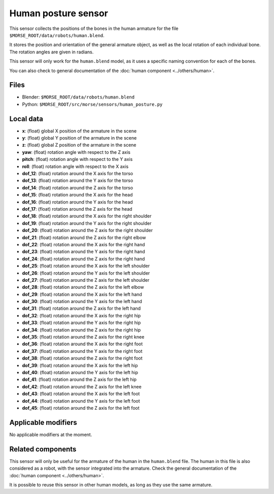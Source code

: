 Human posture sensor
====================

This sensor collects the positions of the bones in the human armature
for the file ``$MORSE_ROOT/data/robots/human.blend``.

It stores the position and orientation of the general armature object, as
well as the local rotation of each individual bone. The rotation angles are
given in radians.

This sensor will only work for the ``human.blend`` model, as it uses
a specific naming convention for each of the bones.

You can also check to general documentation of the :doc:`human component <../others/human>`.

Files
-----

- Blender: ``$MORSE_ROOT/data/robots/human.blend``
- Python: ``$MORSE_ROOT/src/morse/sensors/human_posture.py``

Local data
----------

.. image:: ../../../media/human_joints.png 
  :align: center
  :width: 600


- **x**: (float) global X position of the armature in the scene
- **y**: (float) global Y position of the armature in the scene
- **z**: (float) global Z position of the armature in the scene
- **yaw**: (float) rotation angle with respect to the Z axis
- **pitch**: (float) rotation angle with respect to the Y axis
- **roll**: (float) rotation angle with respect to the X axis

- **dof_12**: (float) rotation around the X axis for the torso
- **dof_13**: (float) rotation around the Y axis for the torso
- **dof_14**: (float) rotation around the Z axis for the torso

- **dof_15**: (float) rotation around the X axis for the head
- **dof_16**: (float) rotation around the Y axis for the head
- **dof_17**: (float) rotation around the Z axis for the head

- **dof_18**: (float) rotation around the X axis for the right shoulder
- **dof_19**: (float) rotation around the Y axis for the right shoulder
- **dof_20**: (float) rotation around the Z axis for the right shoulder

- **dof_21**: (float) rotation around the Z axis for the right elbow

- **dof_22**: (float) rotation around the X axis for the right hand
- **dof_23**: (float) rotation around the Y axis for the right hand
- **dof_24**: (float) rotation around the Z axis for the right hand

- **dof_25**: (float) rotation around the X axis for the left shoulder
- **dof_26**: (float) rotation around the Y axis for the left shoulder
- **dof_27**: (float) rotation around the Z axis for the left shoulder

- **dof_28**: (float) rotation around the Z axis for the left elbow

- **dof_29**: (float) rotation around the X axis for the left hand
- **dof_30**: (float) rotation around the Y axis for the left hand
- **dof_31**: (float) rotation around the Z axis for the left hand

- **dof_32**: (float) rotation around the X axis for the right hip
- **dof_33**: (float) rotation around the Y axis for the right hip
- **dof_34**: (float) rotation around the Z axis for the right hip

- **dof_35**: (float) rotation around the Z axis for the right knee

- **dof_36**: (float) rotation around the X axis for the right foot
- **dof_37**: (float) rotation around the Y axis for the right foot
- **dof_38**: (float) rotation around the Z axis for the right foot

- **dof_39**: (float) rotation around the X axis for the left hip
- **dof_40**: (float) rotation around the Y axis for the left hip
- **dof_41**: (float) rotation around the Z axis for the left hip

- **dof_42**: (float) rotation around the Z axis for the left knee

- **dof_43**: (float) rotation around the X axis for the left foot
- **dof_44**: (float) rotation around the Y axis for the left foot
- **dof_45**: (float) rotation around the Z axis for the left foot

Applicable modifiers
--------------------

No applicable modifiers at the moment.

Related components
------------------

This sensor will only be useful for the armature of the human in the
``human.blend`` file. The human in this file is also considered as a
robot, with the sensor integrated into the armature. Check the general 
documentation of the :doc:`human component <../others/human>`.

It is possible to reuse this sensor in other human models, as long as they
use the same armature.
